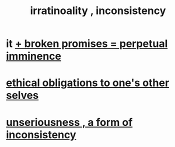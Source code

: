:PROPERTIES:
:ID:       594df21f-51c9-485c-85a1-cf943f325219
:END:
#+title: irratinoality , inconsistency
* it [[id:3c04ac36-3739-4fb2-a997-860797e365a7][+ broken promises = perpetual imminence]]
* [[id:cdf70c35-7f43-46f7-a2d1-2e90d67be278][ethical obligations to one's other selves]]
* [[id:eb3a4394-3274-4834-8a80-823b0849106f][unseriousness , a form of inconsistency]]
